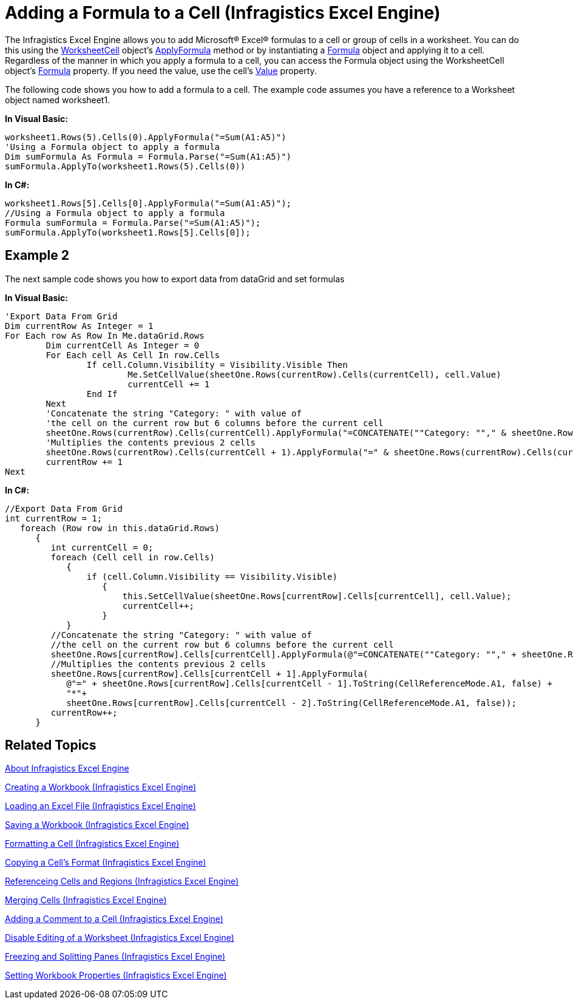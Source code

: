 ﻿////
|metadata|
{
    "name": "igexcelengine-add-a-formula-to-a-cell",
    "controlName": ["IG Excel Engine"],
    "tags": ["Application Blocks","Calculations","Exporting","Getting Started","How Do I"],
    "guid": "{090BEB57-8245-4C9F-9159-0A419C5A94F8}",
    "buildFlags": [],
    "createdOn": "2012-01-30T19:39:51.7497031Z"
}
|metadata|
////

= Adding a Formula to a Cell (Infragistics Excel Engine)

The Infragistics Excel Engine allows you to add Microsoft® Excel® formulas to a cell or group of cells in a worksheet. You can do this using the link:{ApiPlatform}documents.excel.v{ProductVersion}~infragistics.documents.excel.worksheetcell.html[WorksheetCell] object’s link:{ApiPlatform}documents.excel.v{ProductVersion}~infragistics.documents.excel.worksheetcell~applyformula.html[ApplyFormula] method or by instantiating a link:{ApiPlatform}documents.excel.v{ProductVersion}~infragistics.documents.excel.formula.html[Formula] object and applying it to a cell. Regardless of the manner in which you apply a formula to a cell, you can access the Formula object using the WorksheetCell object's link:{ApiPlatform}documents.excel.v{ProductVersion}~infragistics.documents.excel.worksheetcell~formula.html[Formula] property. If you need the value, use the cell's link:{ApiPlatform}documents.excel.v{ProductVersion}~infragistics.documents.excel.worksheetcell~value.html[Value] property.

The following code shows you how to add a formula to a cell. The example code assumes you have a reference to a Worksheet object named worksheet1.

*In Visual Basic:*
[source,vb]
----
worksheet1.Rows(5).Cells(0).ApplyFormula("=Sum(A1:A5)")
'Using a Formula object to apply a formula
Dim sumFormula As Formula = Formula.Parse("=Sum(A1:A5)")
sumFormula.ApplyTo(worksheet1.Rows(5).Cells(0))
----

*In C#:*
[source,csharp]
----
worksheet1.Rows[5].Cells[0].ApplyFormula("=Sum(A1:A5)");
//Using a Formula object to apply a formula
Formula sumFormula = Formula.Parse("=Sum(A1:A5)");
sumFormula.ApplyTo(worksheet1.Rows[5].Cells[0]);
----

== Example 2

The next sample code shows you how to export data from dataGrid and set formulas

*In Visual Basic:*
[source,vb]
----
'Export Data From Grid
Dim currentRow As Integer = 1
For Each row As Row In Me.dataGrid.Rows
        Dim currentCell As Integer = 0
        For Each cell As Cell In row.Cells
                If cell.Column.Visibility = Visibility.Visible Then
                        Me.SetCellValue(sheetOne.Rows(currentRow).Cells(currentCell), cell.Value)
                        currentCell += 1
                End If
        Next
        'Concatenate the string "Category: " with value of
        'the cell on the current row but 6 columns before the current cell
        sheetOne.Rows(currentRow).Cells(currentCell).ApplyFormula("=CONCATENATE(""Category: ""," & sheetOne.Rows(currentRow).Cells(currentCell - 6).ToString(CellReferenceMode.A1, False) & ")")
        'Multiplies the contents previous 2 cells
        sheetOne.Rows(currentRow).Cells(currentCell + 1).ApplyFormula("=" & sheetOne.Rows(currentRow).Cells(currentCell - 1).ToString(CellReferenceMode.A1, False) & "*" & sheetOne.Rows(currentRow).Cells(currentCell - 2).ToString(CellReferenceMode.A1, False))
        currentRow += 1
Next
----

*In C#:*
[source,csharp]
----
//Export Data From Grid
int currentRow = 1;
   foreach (Row row in this.dataGrid.Rows)
      {
         int currentCell = 0;
         foreach (Cell cell in row.Cells)
            {
                if (cell.Column.Visibility == Visibility.Visible)
                   {
                       this.SetCellValue(sheetOne.Rows[currentRow].Cells[currentCell], cell.Value);
                       currentCell++;
                   }
            }
         //Concatenate the string "Category: " with value of
         //the cell on the current row but 6 columns before the current cell
         sheetOne.Rows[currentRow].Cells[currentCell].ApplyFormula(@"=CONCATENATE(""Category: ""," + sheetOne.Rows[currentRow].Cells[currentCell - 6].ToString(CellReferenceMode.A1, false) +")");
         //Multiplies the contents previous 2 cells
         sheetOne.Rows[currentRow].Cells[currentCell + 1].ApplyFormula(
            @"=" + sheetOne.Rows[currentRow].Cells[currentCell - 1].ToString(CellReferenceMode.A1, false) +
            "*"+
            sheetOne.Rows[currentRow].Cells[currentCell - 2].ToString(CellReferenceMode.A1, false));
         currentRow++;
      }
----

== Related Topics

link:igexcelengine-about-infragistics-excel-engine.html[About Infragistics Excel Engine]

link:igexcelengine-creating-a-workbook.html[Creating a Workbook (Infragistics Excel Engine)]

link:igexcelengine-load-an-excel-file.html[Loading an Excel File (Infragistics Excel Engine)]

link:igexcelengine-save-a-workbook.html[Saving a Workbook (Infragistics Excel Engine)]

link:igexcelengine-format-a-cell.html[Formatting a Cell (Infragistics Excel Engine)]

link:igexcelengine-copy-a-cells-format.html[Copying a Cell's Format (Infragistics Excel Engine)]

link:igexcelengine-reference-cells-and-regions.html[Referenceing Cells and Regions (Infragistics Excel Engine)]

link:igexcelengine-merge-cells.html[Merging Cells (Infragistics Excel Engine)]

link:igexcelengine-add-a-comment-to-a-cell.html[Adding a Comment to a Cell (Infragistics Excel Engine)]

link:igexcelengine-disable-editing-of-a-worksheet.html[Disable Editing of a Worksheet (Infragistics Excel Engine)]

link:igexcelengine-freeze-rows-and-columns.html[Freezing and Splitting Panes (Infragistics Excel Engine)]

link:igexcelengine-set-excel-document-properties.html[Setting Workbook Properties (Infragistics Excel Engine)]